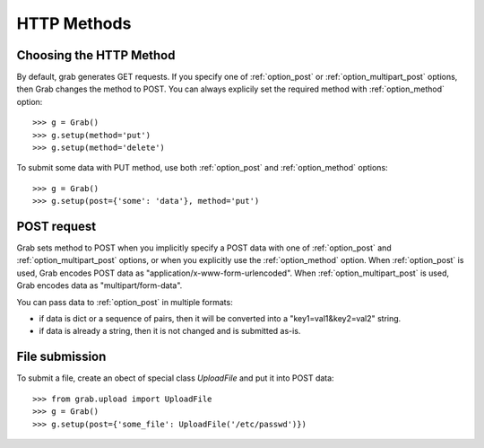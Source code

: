 .. _grab_http_methods:

HTTP Methods
============

Choosing the HTTP Method
------------------------

By default, grab generates GET requests. If you specify one of :ref:`option_post` or :ref:`option_multipart_post` options, then Grab changes the method to POST. You can always explicily set the required method with :ref:`option_method` option::

    >>> g = Grab()
    >>> g.setup(method='put')
    >>> g.setup(method='delete')

To submit some data with PUT method, use both :ref:`option_post` and :ref:`option_method` options::

    >>> g = Grab()
    >>> g.setup(post={'some': 'data'}, method='put')


POST request
------------

Grab sets method to POST when you implicitly specify a POST data with one of :ref:`option_post` and :ref:`option_multipart_post` options, or when you explicitly use the :ref:`option_method` option. When :ref:`option_post` is used, Grab encodes POST data as "application/x-www-form-urlencoded". When :ref:`option_multipart_post` is used, Grab encodes data as "multipart/form-data".

You can pass data to :ref:`option_post` in multiple formats:

* if data is dict or a sequence of pairs, then it will be converted into a "key1=val1&key2=val2" string.
* if data is already a string, then it is not changed and is submitted as-is.


File submission
---------------

To submit a file, create an obect of special class `UploadFile` and put it into POST data::

    >>> from grab.upload import UploadFile
    >>> g = Grab()
    >>> g.setup(post={'some_file': UploadFile('/etc/passwd')})
